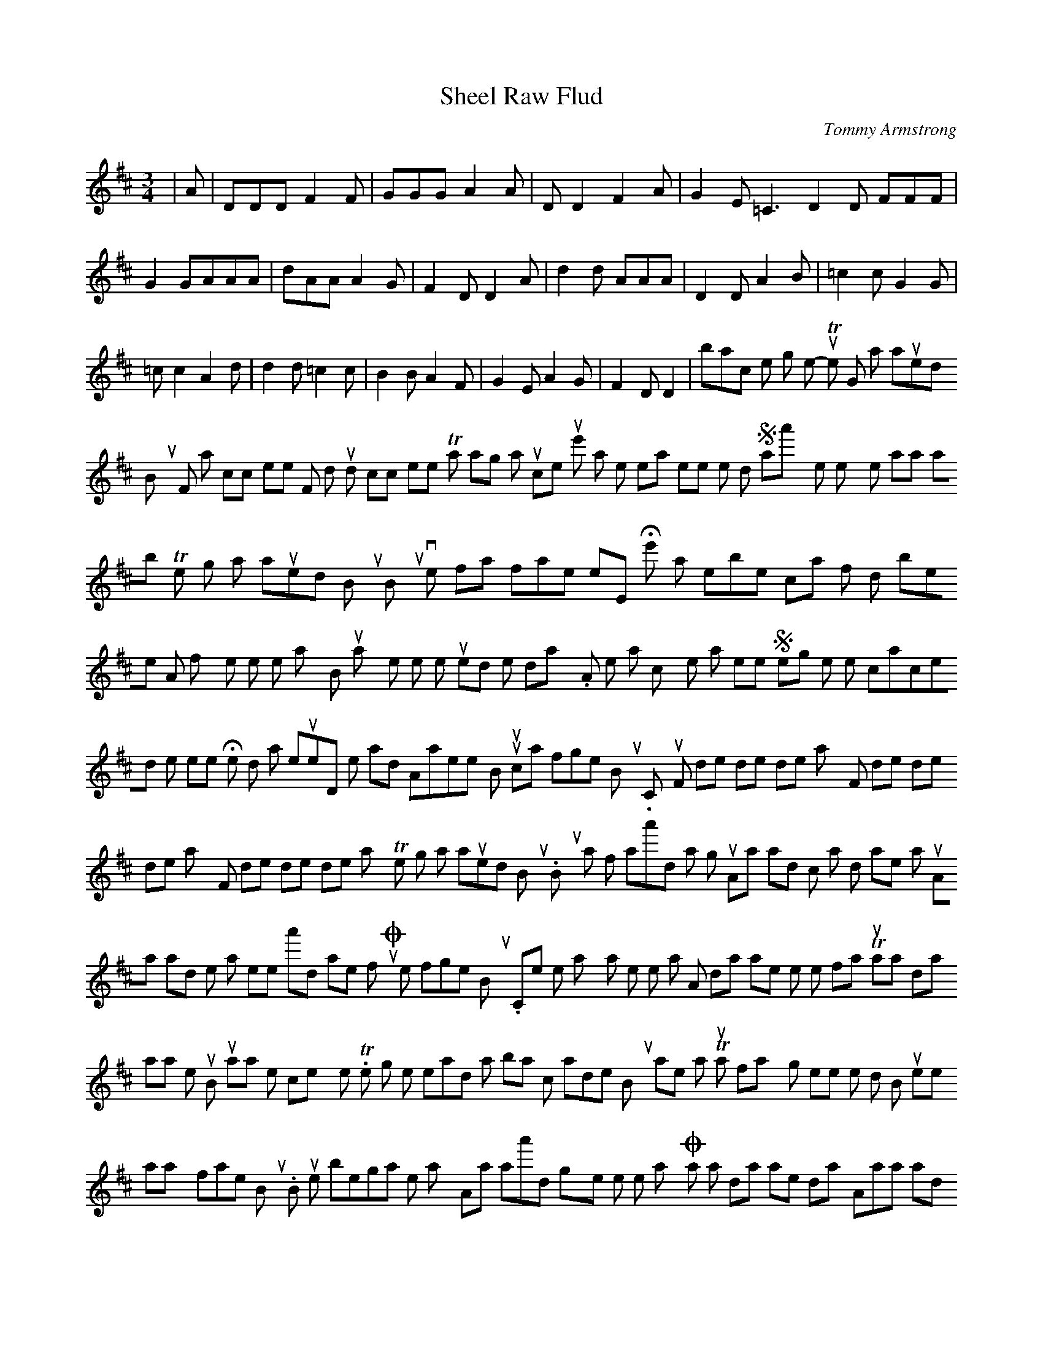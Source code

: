 X: 1
T:Sheel Raw Flud
M:3/4
L:1/8
C:Tommy Armstrong
K:D
|A|DDD F2F|GGG A2A|D D2 F2 A|G2E =C3
D2D FFF|G2GAAA|dAA A2 G| F2 D D2 A|
d2d AAA|D2D A2B|=c2 c G2G|=c c2 A2d|
d2d =c2 c|B2B A2F|G2E A2G|F2D D2|back to the song menu
-----------------------------------------------------------------------------
The Ghost that 'aunted Bunty
For notation click here
For midi sound click here
This is a sang that's just come out,
Ye'll want te hear it, there is ne doot,
So aa'll try te tell ye aal aboot
The ghost that 'aunted Bunty
Bunty lives not far frae here,
He's a terrible chap for drinkin beer;
An' from his yem he went way,
But manny's the time he rued the day.
As he was comin yem that neet,
Something white he chanced te meet;
He stood an' leuked, he said Aalreet-
But thou cannot frighten Bunty.
Chorsu-
Fol de rol de rol de ray
Fol de rol de rol de ray
Fol de rol de rol de ray,
The ghost that 'aunted Bunty.
Bunty sais, If aa'd a gun,
Aa wad knock tha doon or make tha run,
Aa wad let tha see tha'd not make fun,
Or try te frighten Bunty.
Come oot o' the way, an' let me past,
An' dinna make thisel se fast;
Thou think aa dinna knaa whe thou is,
But aa ken nicely whe it is.
The ghost then spread his airms baith oot,
Which made poor Bunty shake an' shoot,
Thou's a fairly ghost there is ne doot,
But keep away frae Bunty.
Bunth then began te say,
Aa wish aa'd gyen the tother way,
Or sat an' drank another day--
An'aa wadn't ha' been se frightent.
Aa've getten drunk noo many a time,
But never did commit a crime;
Aa love me neighbour as mesel;
the worst o' me, aa like me yell.
But O canny ghost, if thoo'll let me be,
Aa'll never mair gan on the spree,
Aa will aalways choose good company
Te gan alang wi' Bunty.
Bunty stooped te pick up a stane;
He grappled about, but findin nane,
He said O Ghost, let me alane,
An aa'll be Teetotal Bunty.
Aa'll try te mind me aan affaris,
At neets an' mornins say me prayers;
Aa'll make the bairns aal say theirs,
At neets, before they gan upstairs;
Aa'll try to be a diff'rent man;
Aa'll bide at yem beside wor Nan.
He turned about, an' off he ran,
But the ghost ran after Booty.
He ran till he was short o' breeth;
He said, There's nowt for me but deeth.
the ghost was there, an' scringed his teeth;
He still is wantin Bunty.
He took poor Bunt up in his airm,
Just like as if he'd been a bairn;
He clashed him doon upon a stane;
When he got up the ghost was gyen.
He sais, Thank God, yence mair aa's free;
He's had a nice bit fun wi' me
As wonder whe the ghost can be,
That has been after Bunty.
Strite off yem poor Bunty ran;
He knocked at the door an' shouted, Nan!
Be as sharp as ever thou can;
The ghost's been after Bunty!
She turned the lock an' eased the sneck;
He flung his arms around hor neck;
His hair stood strite up frae his heed.
He sais, As's nearly flaid te deed.
Lock the door, he'll be here just noo!
Get out, says Nan; it isn't true!
Sa that again, an' aa'll bring him to thoo
For he's been after Bunty!
Tommy Armstrong [buntsong]:
